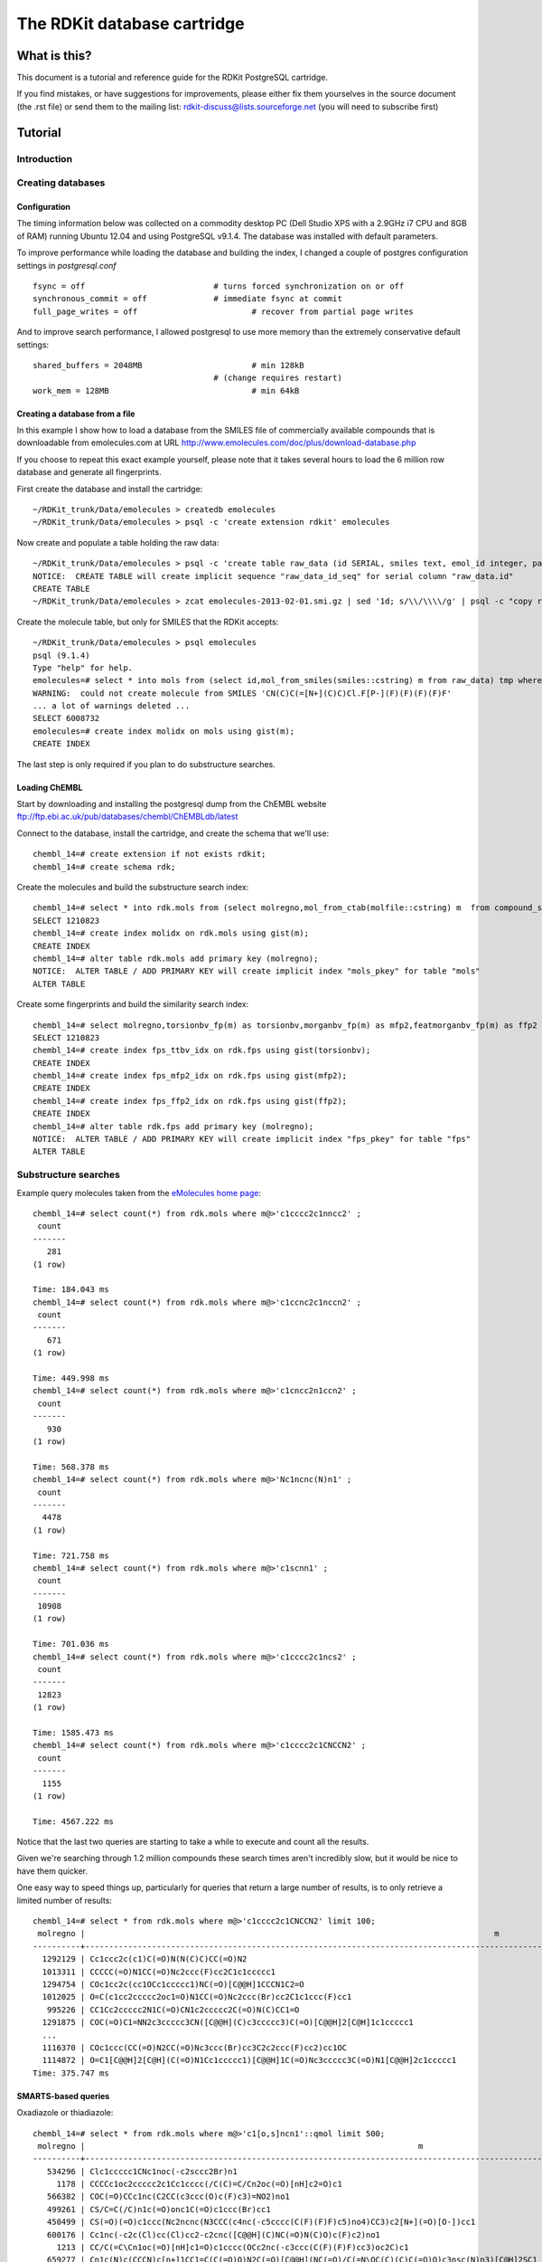 The RDKit database cartridge
%%%%%%%%%%%%%%%%%%%%%%%%%%%%

What is this?
+++++++++++++

This document is a tutorial and reference guide for the RDKit PostgreSQL cartridge.

If you find mistakes, or have suggestions for improvements, please
either fix them yourselves in the source document (the .rst file) or
send them to the mailing list: rdkit-discuss@lists.sourceforge.net 
(you will need to subscribe first)

Tutorial
++++++++

Introduction
************
 


Creating databases
******************

Configuration
-------------

The timing information below was collected on a
commodity desktop PC (Dell Studio XPS with a 2.9GHz i7 CPU and 8GB of
RAM) running Ubuntu 12.04 and using PostgreSQL v9.1.4. The database
was installed with default parameters.

To improve performance while loading the database and building the index, 
I changed a couple of postgres configuration settings in `postgresql.conf` ::

  fsync = off				# turns forced synchronization on or off
  synchronous_commit = off		# immediate fsync at commit
  full_page_writes = off			# recover from partial page writes

And to improve search performance, I allowed postgresql to use more memory than the
extremely conservative default settings::

  shared_buffers = 2048MB			# min 128kB
  					# (change requires restart)
  work_mem = 128MB				# min 64kB


Creating a database from a file
-------------------------------

In this example I show how to load a database from the SMILES file of
commercially available compounds that is downloadable from
emolecules.com at URL
http://www.emolecules.com/doc/plus/download-database.php

If you choose to repeat this exact example yourself, please note that
it takes several hours to load the 6 million row database and generate
all fingerprints. 

First create the database and install the cartridge::

  ~/RDKit_trunk/Data/emolecules > createdb emolecules
  ~/RDKit_trunk/Data/emolecules > psql -c 'create extension rdkit' emolecules 


Now create and populate a table holding the raw data::

  ~/RDKit_trunk/Data/emolecules > psql -c 'create table raw_data (id SERIAL, smiles text, emol_id integer, parent_id integer)' emolecules
  NOTICE:  CREATE TABLE will create implicit sequence "raw_data_id_seq" for serial column "raw_data.id"
  CREATE TABLE
  ~/RDKit_trunk/Data/emolecules > zcat emolecules-2013-02-01.smi.gz | sed '1d; s/\\/\\\\/g' | psql -c "copy raw_data (smiles,emol_id,parent_id) from stdin with delimiter ' '" emolecules


Create the molecule table, but only for SMILES that the RDKit accepts::

  ~/RDKit_trunk/Data/emolecules > psql emolecules
  psql (9.1.4)
  Type "help" for help.
  emolecules=# select * into mols from (select id,mol_from_smiles(smiles::cstring) m from raw_data) tmp where m is not null;
  WARNING:  could not create molecule from SMILES 'CN(C)C(=[N+](C)C)Cl.F[P-](F)(F)(F)(F)F'
  ... a lot of warnings deleted ...
  SELECT 6008732
  emolecules=# create index molidx on mols using gist(m);
  CREATE INDEX

The last step is only required if you plan to do substructure searches.

Loading ChEMBL
--------------

Start by downloading and installing the postgresql dump from the ChEMBL website 
ftp://ftp.ebi.ac.uk/pub/databases/chembl/ChEMBLdb/latest

Connect to the database, install the cartridge, and create the schema that we'll use::

  chembl_14=# create extension if not exists rdkit;
  chembl_14=# create schema rdk;

Create the molecules and build the substructure search index::

  chembl_14=# select * into rdk.mols from (select molregno,mol_from_ctab(molfile::cstring) m  from compound_structures) tmp where m is not null;
  SELECT 1210823
  chembl_14=# create index molidx on rdk.mols using gist(m);
  CREATE INDEX
  chembl_14=# alter table rdk.mols add primary key (molregno);
  NOTICE:  ALTER TABLE / ADD PRIMARY KEY will create implicit index "mols_pkey" for table "mols"
  ALTER TABLE

Create some fingerprints and build the similarity search index::

  chembl_14=# select molregno,torsionbv_fp(m) as torsionbv,morganbv_fp(m) as mfp2,featmorganbv_fp(m) as ffp2 into rdk.fps from rdk.mols;
  SELECT 1210823
  chembl_14=# create index fps_ttbv_idx on rdk.fps using gist(torsionbv);
  CREATE INDEX
  chembl_14=# create index fps_mfp2_idx on rdk.fps using gist(mfp2);
  CREATE INDEX
  chembl_14=# create index fps_ffp2_idx on rdk.fps using gist(ffp2);
  CREATE INDEX
  chembl_14=# alter table rdk.fps add primary key (molregno);
  NOTICE:  ALTER TABLE / ADD PRIMARY KEY will create implicit index "fps_pkey" for table "fps"
  ALTER TABLE


Substructure searches
*********************

Example query molecules taken from the `eMolecules home page <http://www.emolecules.com/>`_::

  chembl_14=# select count(*) from rdk.mols where m@>'c1cccc2c1nncc2' ;
   count 
  -------
     281
  (1 row)

  Time: 184.043 ms
  chembl_14=# select count(*) from rdk.mols where m@>'c1ccnc2c1nccn2' ;
   count 
  -------
     671
  (1 row)

  Time: 449.998 ms
  chembl_14=# select count(*) from rdk.mols where m@>'c1cncc2n1ccn2' ;
   count 
  -------
     930
  (1 row)

  Time: 568.378 ms
  chembl_14=# select count(*) from rdk.mols where m@>'Nc1ncnc(N)n1' ;
   count 
  -------
    4478
  (1 row)

  Time: 721.758 ms
  chembl_14=# select count(*) from rdk.mols where m@>'c1scnn1' ;
   count 
  -------
   10908
  (1 row)

  Time: 701.036 ms
  chembl_14=# select count(*) from rdk.mols where m@>'c1cccc2c1ncs2' ;
   count 
  -------
   12823
  (1 row)

  Time: 1585.473 ms
  chembl_14=# select count(*) from rdk.mols where m@>'c1cccc2c1CNCCN2' ;
   count 
  -------
    1155
  (1 row)

  Time: 4567.222 ms

Notice that the last two queries are starting to take a while to execute and count all the results. 

Given we're searching through 1.2 million compounds these search times aren't incredibly slow, 
but it would be nice to have them quicker.

One easy way to speed things up, particularly for queries that return a large number of results, is to only 
retrieve a limited number of results::

  chembl_14=# select * from rdk.mols where m@>'c1cccc2c1CNCCN2' limit 100;
   molregno |                                                                                      m                                                                                       
  ----------+------------------------------------------------------------------------------------------------------------------------------------------------------------------------------
    1292129 | Cc1ccc2c(c1)C(=O)N(N(C)C)CC(=O)N2
    1013311 | CCCCC(=O)N1CC(=O)Nc2ccc(F)cc2C1c1ccccc1
    1294754 | COc1cc2c(cc1OCc1ccccc1)NC(=O)[C@@H]1CCCN1C2=O
    1012025 | O=C(c1cc2ccccc2oc1=O)N1CC(=O)Nc2ccc(Br)cc2C1c1ccc(F)cc1
     995226 | CC1Cc2ccccc2N1C(=O)CN1c2ccccc2C(=O)N(C)CC1=O
    1291875 | COC(=O)C1=NN2c3ccccc3CN([C@@H](C)c3ccccc3)C(=O)[C@@H]2[C@H]1c1ccccc1
    ...
    1116370 | COc1ccc(CC(=O)N2CC(=O)Nc3ccc(Br)cc3C2c2ccc(F)cc2)cc1OC
    1114872 | O=C1[C@@H]2[C@H](C(=O)N1Cc1ccccc1)[C@@H]1C(=O)Nc3ccccc3C(=O)N1[C@@H]2c1ccccc1
  Time: 375.747 ms


SMARTS-based queries
--------------------

Oxadiazole or thiadiazole::

    chembl_14=# select * from rdk.mols where m@>'c1[o,s]ncn1'::qmol limit 500;
     molregno |                                                                      m                                                                       
    ----------+----------------------------------------------------------------------------------------------------------------------------------------------
       534296 | Clc1ccccc1CNc1noc(-c2sccc2Br)n1
         1178 | CCCCc1oc2ccccc2c1Cc1cccc(/C(C)=C/Cn2oc(=O)[nH]c2=O)c1
       566382 | COC(=O)CCc1nc(C2CC(c3ccc(O)c(F)c3)=NO2)no1
       499261 | CS/C=C(/C)n1c(=O)onc1C(=O)c1ccc(Br)cc1
       450499 | CS(=O)(=O)c1ccc(Nc2ncnc(N3CCC(c4nc(-c5cccc(C(F)(F)F)c5)no4)CC3)c2[N+](=O)[O-])cc1
       600176 | Cc1nc(-c2c(Cl)cc(Cl)cc2-c2cnc([C@@H](C)NC(=O)N(C)O)c(F)c2)no1
         1213 | CC/C(=C\Cn1oc(=O)[nH]c1=O)c1cccc(OCc2nc(-c3ccc(C(F)(F)F)cc3)oc2C)c1
       659277 | Cn1c(N)c(CCCN)c[n+]1CC1=C(C(=O)O)N2C(=O)[C@@H](NC(=O)/C(=N\OC(C)(C)C(=O)O)c3nsc(N)n3)[C@H]2SC1
         1316 | CCCCCCCC/C(=C\Cn1oc(=O)[nH]c1=O)c1cccc(OCc2nc(-c3ccc(C(F)(F)F)cc3)oc2C)c1
       ...
         1206 | C/C(Cn1oc(=O)[nH]c1=O)=C(/C)c1cccc(OCc2nc(-c3ccc(C(F)(F)F)cc3)oc2C)c1
         1496 | Cc1oc(-c2ccccc2)nc1COc1cccc(C#CC(C)n2oc(=O)[nH]c2=O)c1
    Time: 3365.309 ms


This is slower than the pure SMILES query, this is generally true of SMARTS-based queries.

Using Stereochemistry
---------------------

Note that by default stereochemistry is not taken into account when doing substructure queries::

    chembl_14=# select * from rdk.mols where m@>'NC(=O)[C@@H]1CCCN1C=O' limit 10;
     molregno |                                                                                        m                                                                                         
    ----------+----------------------------------------------------------------------------------------------------------------------------------------------------------------------------------
      1295889 | COc1ccc(C[C@@H](C(=O)NCC(N)=O)N(C)C(=O)[C@@H]2CCCN2C(=O)[C@H](CC(C)C)NC(=O)C(C)NC(=O)OCc2ccccc2)cc1
      1293815 | CN1C(=O)C23CC4=CC=CC(O)C4N2C(=O)C1(CO)SS3
      1293919 | CNC(=O)CNC(=O)C(NC(=O)CNC(=O)C1CCCN1C(=O)C(C)NC(=O)C(NC(=O)OC(C)(C)C)C(C)C)C(C)C
      1011887 | COC(=O)C(C)NC(=O)C1CCCN1C(=O)CNC(=O)OCc1ccccc1
      1293021 | CCC(C)C1NC(=O)C(NC(=O)C(CC(C)C)N(C)C(=O)[C@@H]2CC(O)CN2C(=O)[C@H](C)O)C(C)OC(=O)[C@H](Cc2ccc(OC)cc2)N(C)C(=O)[C@@H]2CCCN2C(=O)[C@H](CC(C)C)NC(=O)C(C)C(=O)[C@H](C(C)C)OC(=O)CC1O
      1287353 | CCC(C)C1NC(=O)C(NC(=O)C(CC(C)C)N(C)C(=O)C2CCCN2C(=O)C(C)O)C(C)OC(=O)C(Cc2ccc(OC)cc2)N(C)C(=O)C2CCCN2C(=O)C(CC(C)C)NC(=O)[C@H](C)C(=O)[C@H](C(C)C)OC(=O)CC1O
      1293647 | CCC(C)[C@@H]1NC(=O)[C@@H]2CCCN2C(=O)C(CC(O)CCl)OC(=O)CCNC(=O)[C@H](C)N(C)C(=O)[C@H](C(C)C)N(C)C1=O
      1290320 | C=CCOC(=O)[C@@H]1C[C@@H](OC(C)(C)C)CN1C(=O)[C@@H]1[C@H]2OC(C)(C)O[C@H]2CN1C(=O)OCC1c2ccccc2-c2ccccc21
      1281392 | COC1=CC2C(=O)N(C)[C@@H](C)C(=O)N3NCCC[C@@H]3C(=O)N3[C@@H](C[C@@]4(O)c5ccc(Cl)cc5N[C@@H]34)C(=O)N[C@H](C(C)C)C(=O)N3NCCC[C@@H]3C(=O)N2N=C1
      1014237 | CC(C)COC(=O)N1CC(O)CC1C(=O)Nc1ccc2c(c1)OCO2
    (10 rows)

    Time: 9.447 ms

This can be changed using the `rdkit.do_chiral_sss` configuration variable::

    chembl_14=# set rdkit.do_chiral_sss=true;
    SET
    Time: 0.241 ms
    chembl_14=# select * from rdk.mols where m@>'NC(=O)[C@@H]1CCCN1C=O' limit 10;
     molregno |                                                                                                                                                                                                                                                                                 m                                                                                                                                                                                                                                                                                 
    ----------+-------------------------------------------------------------------------------------------------------------------------------------------------------------------------------------------------------------------------------------------------------------------------------------------------------------------------------------------------------------------------------------------------------------------------------------------------------------------------------------------------------------------------------------------------------------------
      1295889 | COc1ccc(C[C@@H](C(=O)NCC(N)=O)N(C)C(=O)[C@@H]2CCCN2C(=O)[C@H](CC(C)C)NC(=O)C(C)NC(=O)OCc2ccccc2)cc1
      1293021 | CCC(C)C1NC(=O)C(NC(=O)C(CC(C)C)N(C)C(=O)[C@@H]2CC(O)CN2C(=O)[C@H](C)O)C(C)OC(=O)[C@H](Cc2ccc(OC)cc2)N(C)C(=O)[C@@H]2CCCN2C(=O)[C@H](CC(C)C)NC(=O)C(C)C(=O)[C@H](C(C)C)OC(=O)CC1O
      1293647 | CCC(C)[C@@H]1NC(=O)[C@@H]2CCCN2C(=O)C(CC(O)CCl)OC(=O)CCNC(=O)[C@H](C)N(C)C(=O)[C@H](C(C)C)N(C)C1=O
      1290320 | C=CCOC(=O)[C@@H]1C[C@@H](OC(C)(C)C)CN1C(=O)[C@@H]1[C@H]2OC(C)(C)O[C@H]2CN1C(=O)OCC1c2ccccc2-c2ccccc21
      1281392 | COC1=CC2C(=O)N(C)[C@@H](C)C(=O)N3NCCC[C@@H]3C(=O)N3[C@@H](C[C@@]4(O)c5ccc(Cl)cc5N[C@@H]34)C(=O)N[C@H](C(C)C)C(=O)N3NCCC[C@@H]3C(=O)N2N=C1
      1007418 | C/C=C\C=C\C(=O)N1CC2(CC(c3cccc(NC(=O)/C=C\C=C/C)c3)=NO2)C[C@H]1C(N)=O
       785530 | C/C=C/C(=O)N1CC2(CC(c3cccc(NC(=O)CC)c3)=NO2)C[C@H]1C(N)=O
      1292152 | CCCCCCCC(=O)N[C@H](C(=O)N[C@H](C(=O)N(C)[C@H](C(=O)N1CCC[C@H]1C(=O)N(C)[C@H](C)C(=O)NCc1ccc(OC)cc1OC)C(C)C)C(C)C)C(C)C
      1281390 | CC(C)[C@@H]1NC(=O)[C@@H]2C[C@@]3(O)c4ccc(Cl)cc4N[C@H]3N2C(=O)[C@H]2CCCNN2C(=O)[C@@H](C)N(C)C(=O)[C@H]2CCCNN2C(=O)[C@@H]2CCCNN2C1=O
      1057962 | CC[C@H](C)[C@@H]1NC(=O)[C@H](CCCNC(=N)N)NC(=O)[C@H](CC(=O)O)NC(=O)[C@H](CCSC)NC(=O)[C@H](CCCCN)NC(=O)[C@H](CCCNC(=N)N)NC(=O)CNC(=O)[C@H](Cc2ccccc2)NC(=O)[C@@H](NC(=O)CNC(=O)[C@H](CO)NC(=O)CNC(=O)[C@H](CCC(N)=O)NC(=O)[C@@H](NC(=O)[C@H](CCSC)NC(=O)[C@H](CCCCN)NC(=O)[C@@H]2CCCN2C(=O)[C@@H](N)CO)C(C)C)CSSC[C@@H](C(=O)N[C@@H](CCCCN)C(=O)N[C@H](C(=O)N[C@@H](CC(C)C)C(=O)N[C@@H](CCCNC(=N)N)C(=O)N[C@@H](CCCNC(=N)N)C(=O)N[C@@H](Cc2cnc[nH]2)C(=O)O)C(C)C)NC(=O)CNC(=O)[C@H](CC(C)C)NC(=O)CNC(=O)[C@H](CO)NC(=O)[C@H](CO)NC(=O)[C@H](CO)NC(=O)[C@H](CO)NC1=O
    (10 rows)

    Time: 35.383 ms


Similarity searches
*******************

Basic similarity searching::

  chembl_14=# select count(*) from rdk.fps where mfp2%morganbv_fp('Cc1ccc2nc(-c3ccc(NC(C4N(C(c5cccs5)=O)CCC4)=O)cc3)sc2c1');
   count 
  -------
      66
  (1 row)

  Time: 826.886 ms

Usually we'd like to find a sorted listed of neighbors along with the accompanying SMILES. 
This SQL function makes that pattern easy::

  chembl_14=# create or replace function get_mfp2_neighbors(smiles text)
        returns table(molregno numeric, m mol, similarity double precision) as
      $$
      select molregno,m,tanimoto_sml(morganbv_fp($1::mol),mfp2) as similarity
      from rdk.fps join rdk.mols using (molregno) 
      where morganbv_fp($1::mol)%mfp2 
      order by morganbv_fp($1::mol)<%>mfp2;
      $$ language sql stable ;
  CREATE FUNCTION
  Time: 0.856 ms
  chembl_14=# 
  chembl_14=# select * from get_mfp2_neighbors('Cc1ccc2nc(-c3ccc(NC(C4N(C(c5cccs5)=O)CCC4)=O)cc3)sc2c1') limit 10;
   molregno |                              m                              |    similarity     
  ----------+-------------------------------------------------------------+-------------------
     472512 | Cc1ccc2nc(-c3ccc(NC(=O)C4CCN(C(=O)c5cccs5)CC4)cc3)sc2c1     | 0.772727272727273
     471317 | Cc1ccc2nc(-c3ccc(NC(=O)C4CCCN(S(=O)(=O)c5cccs5)C4)cc3)sc2c1 | 0.657534246575342
     471461 | Cc1ccc2nc(-c3ccc(NC(=O)C4CCN(S(=O)(=O)c5cccs5)CC4)cc3)sc2c1 | 0.647887323943662
     471319 | Cc1ccc2nc(-c3ccc(NC(=O)C4CCN(S(=O)(=O)c5cccs5)C4)cc3)sc2c1  | 0.638888888888889
    1032469 | O=C(Nc1nc2ccc(Cl)cc2s1)[C@@H]1CCCN1C(=O)c1cccs1             | 0.623188405797101
     751668 | COc1ccc2nc(NC(=O)[C@@H]3CCCN3C(=O)c3cccs3)sc2c1             | 0.619718309859155
     471318 | Cc1ccc2nc(-c3ccc(NC(=O)C4CN(S(=O)(=O)c5cccs5)C4)cc3)sc2c1   | 0.611111111111111
     740754 | Cc1ccc(NC(=O)C2CCCN2C(=O)c2cccs2)cc1C                       | 0.606060606060606
     732905 | O=C(Nc1ccc(S(=O)(=O)N2CCCC2)cc1)C1CCCN1C(=O)c1cccs1         | 0.602941176470588
    1087495 | Cc1ccc(NC(=O)C2CCCN2C(=O)c2cccs2)c(C)c1                     | 0.597014925373134
  (10 rows)

  Time: 5453.200 ms
  chembl_14=# select * from get_mfp2_neighbors('Cc1ccc2nc(N(C)CC(=O)O)sc2c1') limit 10;
   molregno |                           m                           |    similarity     
  ----------+-------------------------------------------------------+-------------------
     412312 | Cc1ccc2nc(N(C)CCN(C)c3nc4ccc(C)cc4s3)sc2c1            | 0.692307692307692
     470082 | CN(CC(=O)O)c1nc2cc([N+](=O)[O-])ccc2s1                | 0.583333333333333
    1040255 | CC(=O)N(CCCN(C)C)c1nc2ccc(C)cc2s1                     | 0.571428571428571
     773946 | Cl.CC(=O)N(CCCN(C)C)c1nc2ccc(C)cc2s1                  | 0.549019607843137
    1044892 | Cc1ccc2nc(N(CCN(C)C)C(=O)c3cc(Cl)sc3Cl)sc2c1          | 0.518518518518518
    1040496 | Cc1ccc2nc(N(CCCN(C)C)C(=O)CCc3ccccc3)sc2c1            | 0.517857142857143
    1049393 | Cc1ccc2nc(N(CCCN(C)C)C(=O)CS(=O)(=O)c3ccccc3)sc2c1    | 0.517857142857143
     441378 | Cc1ccc2nc(NC(=O)CCC(=O)O)sc2c1                        | 0.510204081632653
    1042958 | Cc1ccc2nc(N(CCN(C)C)C(=O)c3ccc4ccccc4c3)sc2c1         | 0.509090909090909
    1047691 | Cc1ccc(S(=O)(=O)CC(=O)N(CCCN(C)C)c2nc3ccc(C)cc3s2)cc1 | 0.509090909090909
  (10 rows)

  Time: 1797.656 ms

Adjusting the similarity cutoff
-------------------------------

By default, the minimum similarity returned with a similarity search is 0.5. This can be adjusted with the `rdkit.tanimoto_threshold` 
(and `rdkit.dice_threshold`) configuration variables::

    chembl_14=# select count(*) from get_mfp2_neighbors('Cc1ccc2nc(N(C)CC(=O)O)sc2c1');
     count 
    -------
        18
    (1 row)

    Time: 1199.751 ms
    chembl_14=# set rdkit.tanimoto_threshold=0.7;
    SET
    Time: 0.191 ms
    chembl_14=# select count(*) from get_mfp2_neighbors('Cc1ccc2nc(N(C)CC(=O)O)sc2c1');
     count 
    -------
         0
    (1 row)

    Time: 826.058 ms
    chembl_14=# set rdkit.tanimoto_threshold=0.6;
    SET
    Time: 0.220 ms
    chembl_14=# select count(*) from get_mfp2_neighbors('Cc1ccc2nc(N(C)CC(=O)O)sc2c1');
     count 
    -------
         1
    (1 row)

    Time: 1092.303 ms
    chembl_14=# set rdkit.tanimoto_threshold=0.5
    chembl_14-# ;
    SET
    Time: 0.257 ms
    chembl_14=# select count(*) from get_mfp2_neighbors('Cc1ccc2nc(N(C)CC(=O)O)sc2c1');
     count 
    -------
        18
    (1 row)

    Time: 1081.721 ms



Reference Guide
+++++++++++++++

New Types
*********

* `mol` : an rdkit molecule. Can be created from a SMILES via direct type conversion, for example: `'c1ccccc1'::mol` creates a molecule from the SMILES `'c1ccccc1'`
* `qmol` : an rdkit molecule containing query features (i.e. constructed from SMARTS). Can be created from a SMARTS via direct type conversion, for example: `'c1cccc[c,n]1'::qmol` creates a query molecule from the SMARTS `'c1cccc[c,n]1'`
* `sfp` : a sparse count vector fingerprint (`SparseIntVect` in C++ and Python)
* `bfp` : a bit vector fingerprint (`ExplicitBitVect` in C++ and Python)

Parameters
**********

* `rdkit.tanimoto_threshold` : threshold value for the Tanimoto similarity operator. Searches done using Tanimoto similarity will only return results with a similarity of at least this value.
* `rdkit.dice_threshold` : threshold value for the Dice similiarty operator. Searches done using Dice similarity will only return results with a similarity of at least this value.
* `rdkit.do_chiral_sss` : toggles whether or not stereochemistry is used in substructure matching. (*available from 2013_03 release*).

Operators
*********

Similarity search
-----------------

* `%` : operator used for similarity searches using Tanimoto similarity. Returns whether or not the Tanimoto similarity between two fingerprints (either two `sfp` or two `bfp` values) exceeds `rdkit.tanimoto_threshold`.
* `#` : operator used for similarity searches using Dice similarity. Returns whether or not the Dice similarity between two fingerprints (either two `sfp` or two `bfp` values) exceeds `rdkit.dice_threshold`.
* `<%>` : used for Tanimoto KNN searches (to return ordered lists of neighbors).
* `<#>` : used for Dice KNN searches (to return ordered lists of neighbors).


Substructure and exact structure search
---------------------------------------

* `@>` : substructure search operator. Returns whether or not the `mol` or `qmol` on the right is a substructure of the `mol` on the left.
* `<@` : substructure search operator. Returns whether or not the `mol` or `qmol` on the left is a substructure of the `mol` on the right.
* `@=` : returns whether or not two molecules are the same.

Molecule comparison
-------------------

* `<` : returns whether or not the left `mol` is less than the right `mol`
* `>` : returns whether or not the left `mol` is greater than the right `mol`
* `=` : returns whether or not the left `mol` is equal to the right `mol`
* `<=` : returns whether or not the left `mol` is less than or equal to the right `mol`
* `>=` : returns whether or not the left `mol` is greater than or equal to the right `mol`

*Note* Two molecules are compared by making the following comparisons in order. Later comparisons are only made if the preceding values are equal:

# Number of atoms
# Number of bonds
# Molecular weight
# Number of rings

If all of the above are the same and the second molecule is a substructure of the first, the molecules are declared equal, Otherwise (should not happen) the first molecule is arbitrarily defined to be less than the second.

There are additional operators defined in the cartridge, but these are used for internal purposes.

Functions
*********

Fingerprint Related
-------------------

Generating fingerprints
:::::::::::::::::::::::

* `morgan_fp(mol,int default 2)` : returns an `sfp` which is the count-based Morgan fingerprint for a molecule using connectivity invariants. The second argument provides the radius. This is an ECFP-like fingerprint.
* `morganbv_fp(mol,int default 2)` : returns a `bfp` which is the bit vector Morgan fingerprint for a molecule using connectivity invariants. The second argument provides the radius. This is an ECFP-like fingerprint.
* `featmorgan_fp(mol,int default 2)` : returns an `sfp` which is the count-based Morgan fingerprint for a molecule using chemical-feature invariants. The second argument provides the radius. This is an FCFP-like fingerprint.
* `featmorganbv_fp(mol,int default 2)` : returns a `bfp` which is the bit vector Morgan fingerprint for a molecule using chemical-feature invariants. The second argument provides the radius. This is an FCFP-like fingerprint.
* `rdkit_fp(mol)` : returns a `bfp` which is the RDKit fingerprint for a molecule. This is a daylight-fingerprint using hashed molecular subgraphs.
* `atompair_fp(mol)` : returns an `sfp` which is the count-based atom-pair fingerprint for a molecule.
* `atompairbv_fp(mol)` : returns a `bfp` which is the bit vector atom-pair fingerprint for a molecule.
* `torsion_fp(mol)` : returns an `sfp` which is the count-based topological-torsion fingerprint for a molecule.
* `torsionbv_fp(mol)` : returns a `bfp` which is the bit vector topological-torsion fingerprint for a molecule.
* `layered_fp(mol)` : returns a `bfp` which is the layered fingerprint for a molecule. This is an experimental substructure fingerprint using hashed molecular subgraphs.
* `maccs_fp(mol)` : returns a `bfp` which is the MACCS fingerprint for a molecule (*available from 2013_01 release*).

Working with fingerprints
:::::::::::::::::::::::::

* `tanimoto_sml(fp,fp)` : returns the Tanimoto similarity between two fingerprints of the same type (either two `sfp` or two `bfp` values).
* `dice_sml(fp,fp)` : returns the Dice similarity between two fingerprints of the same type (either two `sfp` or two `bfp` values).
* `size(bfp)` : returns the length of (number of bits in) a `bfp`.
* `add(sfp,sfp)` : returns an `sfp` formed by the element-wise addition of the two `sfp` arguments.
* `subtract(sfp,sfp)` : returns an `sfp` formed by the element-wise subtraction of the two `sfp` arguments.
* `all_values_lt(sfp,int)` : returns a boolean indicating whether or not all elements of the `sfp` argument are less than the `int` argument.
* `all_values_gt(sfp,int)` : returns a boolean indicating whether or not all elements of the `sfp` argument are greater than the `int` argument.

Fingerprint I/O
:::::::::::::::

* `bfp_to_binary_text(bfp)` : returns a bytea with the binary string representation of the fingerprint that can be converted back into an RDKit fingerprint in other software. (*available from Q3 2012 (2012_09) release*)
* `bfp_from_binary_text(bytea)` : constructs a bfp from a binary string representation of the fingerprint. (*available from Q3 2012 (2012_09) release*)


Molecule Related
----------------

Molecule I/O and Validation
:::::::::::::::::::::::::::

* `is_valid_smiles(smiles)` : returns whether or not a SMILES string produces a valid RDKit molecule.
* `is_valid_ctab(ctab)` : returns whether or not a CTAB (mol block) string produces a valid RDKit molecule.
* `is_valid_smarts(smarts)` : returns whether or not a SMARTS string produces a valid RDKit molecule.
* `is_valid_mol_pkl(bytea)` : returns whether or not a binary string (bytea) can be converted into an RDKit molecule. (*available from Q3 2012 (2012_09) release*)

* `mol_from_smiles(smiles)` : returns a molecule for a SMILES string, NULL if the molecule construction fails.
* `mol_from_smarts(smarts)` : returns a molecule for a SMARTS string, NULL if the molecule construction fails.
* `mol_from_ctab(ctab)` : returns a molecule for a CTAB (mol block) string, NULL if the molecule construction fails.
* `mol_from_pkl(bytea)` : returns a molecule for a binary string (bytea), NULL if the molecule construction fails. (*available from Q3 2012 (2012_09) release*)

* `mol_to_smiles(mol)` : returns the canonical SMILES for a molecule.
* `mol_to_smarts(mol)` : returns SMARTS string for a molecule.
* `mol_to_pkl(mol)` : returns binary string (bytea) for a molecule. (*available from Q3 2012 (2012_09) release*)


Substructure operations
:::::::::::::::::::::::

* `substruct(mol,mol)` : returns whether or not the second mol is a substructure of the first.
* `substruct_count(mol,mol,bool default true)` : returns the number of substructure matches between the second molecule and the first. The third argument toggles whether or not the matches are uniquified. (*available from 2013_03 release*)


Descriptors
:::::::::::

* `mol_amw(mol)` : returns the AMW for a molecule.
* `mol_logp(mol)` : returns the MolLogP for a molecule.
* `mol_tpsa(mol)` : returns the topological polar surface area for a molecule (*available from Q1 2011 (2011_03) release*).
* `mol_fractioncsp3(mol)` : returns the fraction of carbons that are sp3 hybridized (*available from 2013_03 release*).
* `mol_hba(mol)` : returns the number of Lipinski H-bond acceptors (i.e. number of Os and Ns) for a molecule.
* `mol_hbd(mol)` : returns the number of Lipinski H-bond donors (i.e. number of Os and Ns that have at least one H) for a molecule.
* `mol_numatoms(mol)` : returns the total number of atoms in a molecule.
* `mol_numheavyatoms(mol)` : returns the number of heavy atoms in a molecule.
* `mol_numrotatablebonds(mol)` : returns the number of rotatable bonds in a molecule (*available from Q1 2011 (2011_03) release*).
* `mol_numheteroatoms(mol)` : returns the number of heteroatoms in a molecule (*available from Q1 2011 (2011_03) release*).
* `mol_numrings(mol)` : returns the number of rings in a molecule (*available from Q1 2011 (2011_03) release*).
* `mol_numaromaticrings(mol)` : returns the number of aromatic rings in a molecule (*available from 2013_03 release*).
* `mol_numaliphaticrings(mol)` : returns the number of aliphatic (at least one non-aromatic bond) rings in a molecule (*available from 2013_03 release*).
* `mol_numsaturatedrings(mol)` : returns the number of saturated rings in a molecule (*available from 2013_03 release*).
* `mol_numaromaticheterocycles(mol)` : returns the number of aromatic heterocycles in a molecule (*available from 2013_03 release*).
* `mol_numaliphaticheterocycles(mol)` : returns the number of aliphatic (at least one non-aromatic bond) heterocycles in a molecule (*available from 2013_03 release*).
* `mol_numsaturatedheterocycles(mol)` : returns the number of saturated heterocycles in a molecule (*available from 2013_03 release*).
* `mol_numaromaticcarbocycles(mol)` : returns the number of aromatic carbocycles in a molecule (*available from 2013_03 release*).
* `mol_numaliphaticcarbocycles(mol)` : returns the number of aliphatic (at least one non-aromatic bond) carbocycles in a molecule (*available from 2013_03 release*).
* `mol_numsaturatedcarbocycles(mol)` : returns the number of saturated carbocycles in a molecule (*available from 2013_03 release*).
* `mol_inchi(mol)` : returns an InChI for the molecule. (*available from the 2011_06 release, requires that the RDKit be built with InChI support*).
* `mol_inchikey(mol)` : returns an InChI key for the molecule. (*available from the 2011_06 release, requires that the RDKit be built with InChI support*).

Connectivity Descriptors
::::::::::::::::::::::::

* `mol_chi0v(mol)` - `mol_chi4v(mol)` :  returns the ChiXv value for a molecule for X=0-4 (*available from 2012_01 release*).
* `mol_chi0n(mol)` - `mol_chi4n(mol)` :  returns the ChiXn value for a molecule for X=0-4 (*available from 2012_01 release*).
* `mol_kappa1(mol)` - `mol_kappa3(mol)` :  returns the kappaX value for a molecule for X=1-3 (*available from 2012_01 release*).



Other
-----

* `rdkit_version()` : returns a string with the cartridge version number.

There are additional functions defined in the cartridge, but these are used for internal purposes.

License
+++++++

This document is copyright (C) 2013 by Greg Landrum

This work is licensed under the Creative Commons Attribution-ShareAlike 3.0 License.
To view a copy of this license, visit http://creativecommons.org/licenses/by-sa/3.0/ or send a letter to Creative Commons, 543 Howard Street, 5th Floor, San Francisco, California, 94105, USA.


The intent of this license is similar to that of the RDKit itself.
In simple words: “Do whatever you want with it, but please give us some credit.”
